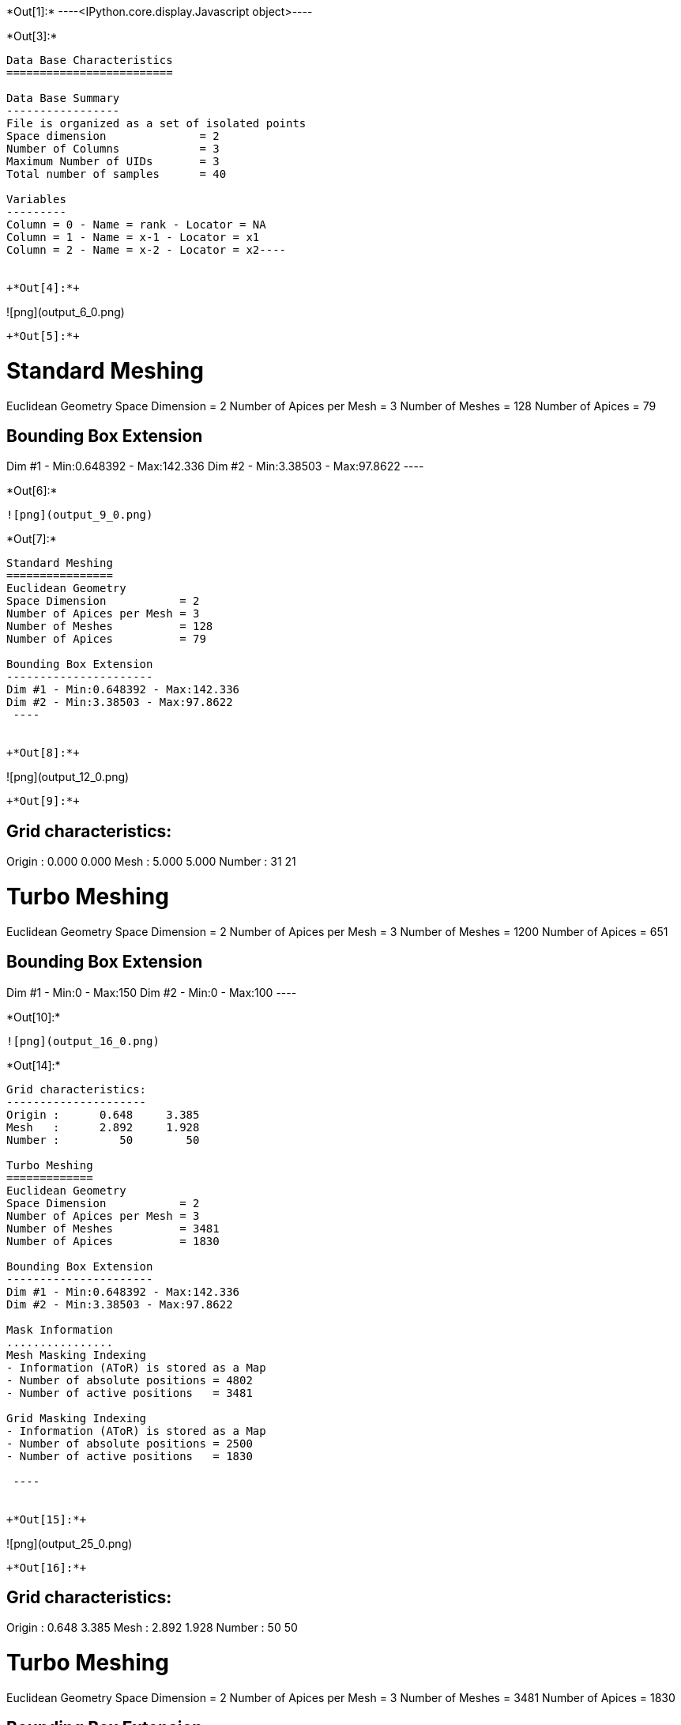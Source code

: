 +*Out[1]:*+
----<IPython.core.display.Javascript object>----


+*Out[3]:*+
----
Data Base Characteristics
=========================

Data Base Summary
-----------------
File is organized as a set of isolated points
Space dimension              = 2
Number of Columns            = 3
Maximum Number of UIDs       = 3
Total number of samples      = 40

Variables
---------
Column = 0 - Name = rank - Locator = NA
Column = 1 - Name = x-1 - Locator = x1
Column = 2 - Name = x-2 - Locator = x2----


+*Out[4]:*+
----
![png](output_6_0.png)
----


+*Out[5]:*+
----

Standard Meshing
================
Euclidean Geometry
Space Dimension           = 2
Number of Apices per Mesh = 3
Number of Meshes          = 128
Number of Apices          = 79

Bounding Box Extension
----------------------
Dim #1 - Min:0.648392 - Max:142.336
Dim #2 - Min:3.38503 - Max:97.8622
 ----


+*Out[6]:*+
----
![png](output_9_0.png)
----


+*Out[7]:*+
----

Standard Meshing
================
Euclidean Geometry
Space Dimension           = 2
Number of Apices per Mesh = 3
Number of Meshes          = 128
Number of Apices          = 79

Bounding Box Extension
----------------------
Dim #1 - Min:0.648392 - Max:142.336
Dim #2 - Min:3.38503 - Max:97.8622
 ----


+*Out[8]:*+
----
![png](output_12_0.png)
----


+*Out[9]:*+
----

Grid characteristics:
---------------------
Origin :      0.000     0.000
Mesh   :      5.000     5.000
Number :         31        21
 
Turbo Meshing
=============
Euclidean Geometry
Space Dimension           = 2
Number of Apices per Mesh = 3
Number of Meshes          = 1200
Number of Apices          = 651

Bounding Box Extension
----------------------
Dim #1 - Min:0 - Max:150
Dim #2 - Min:0 - Max:100
 ----


+*Out[10]:*+
----
![png](output_16_0.png)
----


+*Out[14]:*+
----

Grid characteristics:
---------------------
Origin :      0.648     3.385
Mesh   :      2.892     1.928
Number :         50        50
 
Turbo Meshing
=============
Euclidean Geometry
Space Dimension           = 2
Number of Apices per Mesh = 3
Number of Meshes          = 3481
Number of Apices          = 1830

Bounding Box Extension
----------------------
Dim #1 - Min:0.648392 - Max:142.336
Dim #2 - Min:3.38503 - Max:97.8622

Mask Information
................
Mesh Masking Indexing
- Information (AToR) is stored as a Map
- Number of absolute positions = 4802
- Number of active positions   = 3481

Grid Masking Indexing
- Information (AToR) is stored as a Map
- Number of absolute positions = 2500
- Number of active positions   = 1830

 ----


+*Out[15]:*+
----
![png](output_25_0.png)
----


+*Out[16]:*+
----

Grid characteristics:
---------------------
Origin :      0.648     3.385
Mesh   :      2.892     1.928
Number :         50        50
 
Turbo Meshing
=============
Euclidean Geometry
Space Dimension           = 2
Number of Apices per Mesh = 3
Number of Meshes          = 3481
Number of Apices          = 1830

Bounding Box Extension
----------------------
Dim #1 - Min:0.648392 - Max:142.336
Dim #2 - Min:3.38503 - Max:97.8624

Mask Information
................
Mesh Masking Indexing
- Information (AToR) is stored as a Map
- Number of absolute positions = 4802
- Number of active positions   = 3481

Grid Masking Indexing
- Information (AToR) is stored as a Map
- Number of absolute positions = 2500
- Number of active positions   = 1830

 ----


+*Out[17]:*+
----

Grid characteristics:
---------------------
Origin :      0.648     3.385
Mesh   :      2.892     1.928
Number :         50        50
 
Turbo Meshing
=============
Euclidean Geometry
Space Dimension           = 2
Number of Apices per Mesh = 3
Number of Meshes          = 3481
Number of Apices          = 1830

Bounding Box Extension
----------------------
Dim #1 - Min:0.648392 - Max:142.336
Dim #2 - Min:3.38503 - Max:97.8624

Mask Information
................
Mesh Masking Indexing
- Information (AToR) is stored as a Map
- Number of absolute positions = 4802
- Number of active positions   = 3481

Grid Masking Indexing
- Information (AToR) is stored as a Map
- Number of absolute positions = 2500
- Number of active positions   = 1830

 ----


+*Out[18]:*+
----

Data Base Grid Characteristics
==============================

Data Base Summary
-----------------
File is organized as a regular grid
Space dimension              = 2
Number of Columns            = 3
Maximum Number of UIDs       = 3
Total number of samples      = 24

Grid characteristics:
---------------------
Origin :     10.000    20.000
Mesh   :      1.000     5.000
Number :          6         4
Rotation Angles        =    -80.000     0.000
Direct Rotation Matrix
               [,  0]    [,  1]
     [  0,]     0.174    -0.985
     [  1,]     0.985     0.174
Inverse Rotation Matrix
               [,  0]    [,  1]
     [  0,]     0.174     0.985
     [  1,]    -0.985     0.174

Variables
---------
Column = 0 - Name = rank - Locator = NA
Column = 1 - Name = x1 - Locator = x1
Column = 2 - Name = x2 - Locator = x2
 
![png](output_31_1.png)
----


+*Out[19]:*+
----

Model characteristics
=====================
Space dimension              = 2
Number of variable(s)        = 1
Number of basic structure(s) = 1
Number of drift function(s)  = 0
Number of drift equation(s)  = 0

Covariance Part
---------------
Cubic
- Sill         =      1.000
- Ranges       =     10.000     5.000
- Angles       =     30.000     0.000
- Rotation Matrix
               [,  0]    [,  1]
     [  0,]     0.866    -0.500
     [  1,]     0.500     0.866
Total Sill     =      1.000
 ----


+*Out[20]:*+
----

Grid characteristics:
---------------------
Origin :     12.201     8.767
Mesh   :      1.000     0.500
Number :         20        24
Rotation Angles        =     30.000     0.000
Direct Rotation Matrix
               [,  0]    [,  1]
     [  0,]     0.866     0.500
     [  1,]    -0.500     0.866
Inverse Rotation Matrix
               [,  0]    [,  1]
     [  0,]     0.866    -0.500
     [  1,]     0.500     0.866
 
Turbo Meshing
=============
Diamond construction is activated
Euclidean Geometry
Space Dimension           = 2
Number of Apices per Mesh = 3
Number of Meshes          = 874
Number of Apices          = 480

Bounding Box Extension
----------------------
Dim #1 - Min:12.2013 - Max:31.2013
Dim #2 - Min:8.76696 - Max:20.267
 ----


+*Out[21]:*+
----
![png](output_34_0.png)
----
